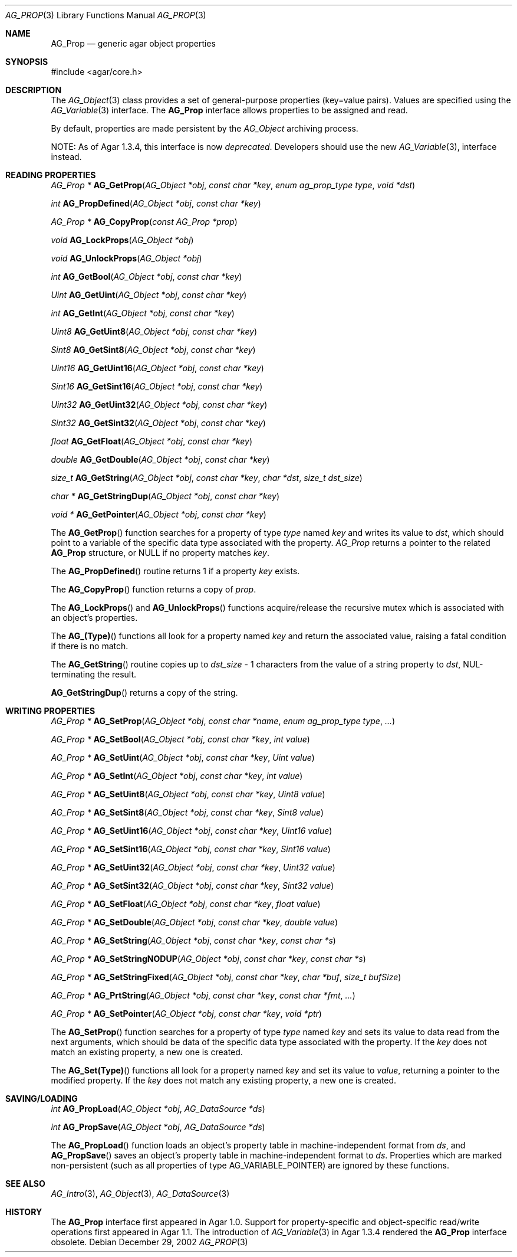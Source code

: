 .\" Copyright (c) 2002-2007 Hypertriton, Inc. <http://hypertriton.com/>
.\" All rights reserved.
.\"
.\" Redistribution and use in source and binary forms, with or without
.\" modification, are permitted provided that the following conditions
.\" are met:
.\" 1. Redistributions of source code must retain the above copyright
.\"    notice, this list of conditions and the following disclaimer.
.\" 2. Redistributions in binary form must reproduce the above copyright
.\"    notice, this list of conditions and the following disclaimer in the
.\"    documentation and/or other materials provided with the distribution.
.\" 
.\" THIS SOFTWARE IS PROVIDED BY THE AUTHOR ``AS IS'' AND ANY EXPRESS OR
.\" IMPLIED WARRANTIES, INCLUDING, BUT NOT LIMITED TO, THE IMPLIED
.\" WARRANTIES OF MERCHANTABILITY AND FITNESS FOR A PARTICULAR PURPOSE
.\" ARE DISCLAIMED. IN NO EVENT SHALL THE AUTHOR BE LIABLE FOR ANY DIRECT,
.\" INDIRECT, INCIDENTAL, SPECIAL, EXEMPLARY, OR CONSEQUENTIAL DAMAGES
.\" (INCLUDING BUT NOT LIMITED TO, PROCUREMENT OF SUBSTITUTE GOODS OR
.\" SERVICES; LOSS OF USE, DATA, OR PROFITS; OR BUSINESS INTERRUPTION)
.\" HOWEVER CAUSED AND ON ANY THEORY OF LIABILITY, WHETHER IN CONTRACT,
.\" STRICT LIABILITY, OR TORT (INCLUDING NEGLIGENCE OR OTHERWISE) ARISING
.\" IN ANY WAY OUT OF THE USE OF THIS SOFTWARE EVEN IF ADVISED OF THE
.\" POSSIBILITY OF SUCH DAMAGE.
.\"
.Dd December 29, 2002
.Dt AG_PROP 3
.Os
.ds vT Agar API Reference
.ds oS Agar 1.0
.Sh NAME
.Nm AG_Prop
.Nd generic agar object properties
.Sh SYNOPSIS
.Bd -literal
#include <agar/core.h>
.Ed
.Sh DESCRIPTION
The
.Xr AG_Object 3
class provides a set of general-purpose properties (key=value pairs).
Values are specified using the
.Xr AG_Variable 3
interface.
The
.Nm
interface allows properties to be assigned and read.
.Pp
By default, properties are made persistent by the
.Ft AG_Object
archiving process.
.Pp
NOTE: As of Agar 1.3.4, this interface is now
.Em deprecated .
Developers should use the new
.Xr AG_Variable 3 ,
interface instead.
.Sh READING PROPERTIES
.nr nS 1
.Ft "AG_Prop *"
.Fn AG_GetProp "AG_Object *obj" "const char *key" "enum ag_prop_type type" "void *dst"
.Pp
.Ft "int"
.Fn AG_PropDefined "AG_Object *obj" "const char *key"
.Pp
.Ft "AG_Prop *"
.Fn AG_CopyProp "const AG_Prop *prop"
.Pp
.Ft void
.Fn AG_LockProps "AG_Object *obj"
.Pp
.Ft void
.Fn AG_UnlockProps "AG_Object *obj"
.Pp
.Ft int
.Fn AG_GetBool "AG_Object *obj" "const char *key"
.Pp
.Ft "Uint"
.Fn AG_GetUint "AG_Object *obj" "const char *key"
.Pp
.Ft int
.Fn AG_GetInt "AG_Object *obj" "const char *key"
.Pp
.Ft Uint8
.Fn AG_GetUint8 "AG_Object *obj" "const char *key"
.Pp
.Ft Sint8
.Fn AG_GetSint8 "AG_Object *obj" "const char *key"
.Pp
.Ft Uint16
.Fn AG_GetUint16 "AG_Object *obj" "const char *key"
.Pp
.Ft Sint16
.Fn AG_GetSint16 "AG_Object *obj" "const char *key"
.Pp
.Ft Uint32
.Fn AG_GetUint32 "AG_Object *obj" "const char *key"
.Pp
.Ft Sint32
.Fn AG_GetSint32 "AG_Object *obj" "const char *key"
.Pp
.Ft float
.Fn AG_GetFloat "AG_Object *obj" "const char *key"
.Pp
.Ft double
.Fn AG_GetDouble "AG_Object *obj" "const char *key"
.Pp
.Ft size_t
.Fn AG_GetString "AG_Object *obj" "const char *key" "char *dst" "size_t dst_size"
.Pp
.Ft "char *"
.Fn AG_GetStringDup "AG_Object *obj" "const char *key"
.Pp
.Ft "void *"
.Fn AG_GetPointer "AG_Object *obj" "const char *key"
.Pp
.nr nS 0
The
.Fn AG_GetProp
function searches for a property of type
.Fa type
named
.Fa key
and writes its value to
.Fa dst ,
which should point to a variable of the specific data type associated with the
property.
.Fa AG_Prop
returns a pointer to the related
.Nm
structure, or NULL if no property matches
.Fa key .
.Pp
The
.Fn AG_PropDefined
routine returns 1 if a property
.Fa key
exists.
.Pp
The
.Fn AG_CopyProp
function returns a copy of
.Fa prop .
.Pp
The
.Fn AG_LockProps
and
.Fn AG_UnlockProps
functions acquire/release the recursive mutex which is associated with an
object's properties.
.Pp
The
.Fn AG_(Type)
functions all look for a property named
.Fa key
and return the associated value, raising a fatal condition if there is
no match.
.Pp
The
.Fn AG_GetString
routine copies up to
.Fa dst_size
- 1 characters from the value of a string property to
.Fa dst ,
NUL-terminating the result.
.Pp
.Fn AG_GetStringDup
returns a copy of the string.
.Sh WRITING PROPERTIES
.nr nS 1
.Ft "AG_Prop *"
.Fn AG_SetProp "AG_Object *obj" "const char *name" "enum ag_prop_type type" "..."
.Pp
.Ft "AG_Prop *"
.Fn AG_SetBool "AG_Object *obj" "const char *key" "int value"
.Pp
.Ft "AG_Prop *"
.Fn AG_SetUint "AG_Object *obj" "const char *key" "Uint value"
.Pp
.Ft "AG_Prop *"
.Fn AG_SetInt "AG_Object *obj" "const char *key" "int value"
.Pp
.Ft "AG_Prop *"
.Fn AG_SetUint8 "AG_Object *obj" "const char *key" "Uint8 value"
.Pp
.Ft "AG_Prop *"
.Fn AG_SetSint8 "AG_Object *obj" "const char *key" "Sint8 value"
.Pp
.Ft "AG_Prop *"
.Fn AG_SetUint16 "AG_Object *obj" "const char *key" "Uint16 value"
.Pp
.Ft "AG_Prop *"
.Fn AG_SetSint16 "AG_Object *obj" "const char *key" "Sint16 value"
.Pp
.Ft "AG_Prop *"
.Fn AG_SetUint32 "AG_Object *obj" "const char *key" "Uint32 value"
.Pp
.Ft "AG_Prop *"
.Fn AG_SetSint32 "AG_Object *obj" "const char *key" "Sint32 value"
.Pp
.Ft "AG_Prop *"
.Fn AG_SetFloat "AG_Object *obj" "const char *key" "float value"
.Pp
.Ft "AG_Prop *"
.Fn AG_SetDouble "AG_Object *obj" "const char *key" "double value"
.Pp
.Ft "AG_Prop *"
.Fn AG_SetString "AG_Object *obj" "const char *key" "const char *s"
.Pp
.Ft "AG_Prop *"
.Fn AG_SetStringNODUP "AG_Object *obj" "const char *key" "const char *s"
.Pp
.Ft "AG_Prop *"
.Fn AG_SetStringFixed "AG_Object *obj" "const char *key" "char *buf" "size_t bufSize"
.Pp
.Ft "AG_Prop *"
.Fn AG_PrtString "AG_Object *obj" "const char *key" "const char *fmt" "..."
.Pp
.Ft "AG_Prop *"
.Fn AG_SetPointer "AG_Object *obj" "const char *key" "void *ptr"
.Pp
.nr nS 0
The
.Fn AG_SetProp
function searches for a property of type
.Fa type
named
.Fa key
and sets its value to data read from the next arguments, which should be
data of the specific data type associated with the property.
If the
.Fa key
does not match an existing property, a new one is created.
.Pp
The
.Fn AG_Set(Type)
functions all look for a property named
.Fa key
and set its value to
.Fa value ,
returning a pointer to the modified property.
If the
.Fa key
does not match any existing property, a new one is created.
.Sh SAVING/LOADING
.nr nS 1
.Ft int
.Fn AG_PropLoad "AG_Object *obj" "AG_DataSource *ds"
.Pp
.Ft int
.Fn AG_PropSave "AG_Object *obj" "AG_DataSource *ds"
.Pp
.nr nS 0
The
.Fn AG_PropLoad
function loads an object's property table in machine-independent format from
.Fa ds ,
and
.Fn AG_PropSave
saves an object's property table in machine-independent format to
.Fa ds .
Properties which are marked non-persistent
(such as all properties of type
.Dv AG_VARIABLE_POINTER )
are ignored by these functions.
.Sh SEE ALSO
.Xr AG_Intro 3 ,
.Xr AG_Object 3 ,
.Xr AG_DataSource 3
.Sh HISTORY
The
.Nm
interface first appeared in Agar 1.0.
Support for property-specific and object-specific read/write operations first
appeared in Agar 1.1.
The introduction of
.Xr AG_Variable 3
in Agar 1.3.4 rendered the
.Nm
interface obsolete.
